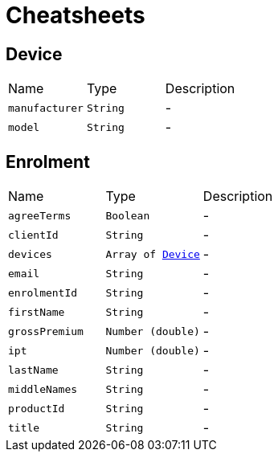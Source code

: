 = Cheatsheets

[[Device]]
== Device


[cols=">25%,^25%,50%"]
[frame="topbot"]
|===
^|Name | Type ^| Description
|[[manufacturer]]`manufacturer`|`String`|-
|[[model]]`model`|`String`|-
|===

[[Enrolment]]
== Enrolment


[cols=">25%,^25%,50%"]
[frame="topbot"]
|===
^|Name | Type ^| Description
|[[agreeTerms]]`agreeTerms`|`Boolean`|-
|[[clientId]]`clientId`|`String`|-
|[[devices]]`devices`|`Array of link:dataobjects.html#Device[Device]`|-
|[[email]]`email`|`String`|-
|[[enrolmentId]]`enrolmentId`|`String`|-
|[[firstName]]`firstName`|`String`|-
|[[grossPremium]]`grossPremium`|`Number (double)`|-
|[[ipt]]`ipt`|`Number (double)`|-
|[[lastName]]`lastName`|`String`|-
|[[middleNames]]`middleNames`|`String`|-
|[[productId]]`productId`|`String`|-
|[[title]]`title`|`String`|-
|===

